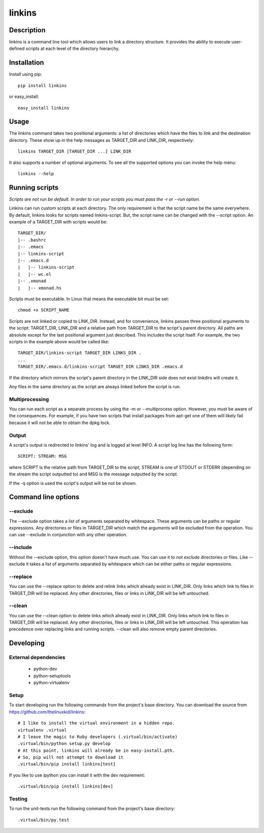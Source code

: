 =======
linkins
=======

Description
===========

linkins is a command line tool which allows users to link a directory
structure. It provides the ability to execute user-defined scripts at
each level of the directory hierarchy.

Installation
============

Install using pip::

    pip install linkins

or easy_install::

    easy_install linkins

Usage
=====

The linkins command takes two positional arguments: a list of
directories which have the files to link and the destination
directory. These show up in the help messages as TARGET_DIR and
LINK_DIR, respectively::

    linkins TARGET_DIR [TARGET_DIR ...] LINK_DIR

It also supports a number of optional arguments. To see all the
supported options you can invoke the help menu::

    linkins --help

Running scripts
===============

*Scripts are not run be default. In order to run your scripts you must
pass the -r or --run option.*

Linkins can run custom scripts at each directory. The only requirement
is that the script name be the same everywhere. By default, linkins
looks for scripts named linkins-script. But, the script name can be
changed with the --script option. An example of a TARGET_DIR with
scripts would be::

    TARGET_DIR/
    |-- .bashrc
    |-- .emacs
    |-- linkins-script
    |-- .emacs.d
    |   |-- linkins-script
    |   |-- wc.el
    |-- .xmonad
    |   |-- xmonad.hs

Scripts must be executable. In Linux that means the executable bit
must be set::

    chmod +x SCRIPT_NAME

Scripts are not linked or copied to LINK_DIR. Instead, and for
convenience, linkins passes three positional arguments to the script:
TARGET_DIR, LINK_DIR and a relative path from TARGET_DIR to the
script's parent directory. All paths are absolute except for the last
positional argument just described. This includes the script
itself. For example, the two scripts in the example above would be
called like::

    TARGET_DIR/linkins-script TARGET_DIR LINKS_DIR .
    ...
    TARGET_DIR/.emacs.d/linkins-script TARGET_DIR LINKS_DIR .emacs.d

If the directory which mirrors the script's parent directory in the
LINK_DIR side does not exist linkdirs will create it.

Any files in the same directory as the script are always linked before
the script is run.

Multiprocessing
---------------

You can run each script as a separate process by using the -m
or --multiprocess option. However, you must be aware of the
consequences. For example, if you have two scripts that install
packages from apt-get one of them will likely fail because it will not
be able to obtain the dpkg lock.

Output
------

A script's output is redirected to linkins' log and is logged at level
INFO. A script log line has the following form::

    SCRIPT: STREAM: MSG

where SCRIPT is the relative path from TARGET_DIR to the script,
STREAM is one of STDOUT or STDERR (depending on the stream the script
outputted to) and MSG is the message outputted by the script.

If the -q option is used the script's output will be not be shown.

Command line options
====================

--exclude
---------

The --exclude option takes a list of arguments separated by
whitespace. These arguments can be paths or regular expressions. Any
directories or files in TARGET_DIR which match the arguments will be
excluded from the operation. You can use --exclude in conjunction with
any other operation.

--include
---------

Without the --exclude option, this option doesn't have much use. You
can use it to *not exclude* directories or files. Like --exclude it
takes a list of arguments separated by whitespace which can be either
paths or regular expressions.

--replace
---------

You can use the --replace option to delete and relink links which
already exist in LINK_DIR. Only links which link to files in
TARGET_DIR will be replaced. Any other directories, files or links in
LINK_DIR will be left untouched.

--clean
-------

You can use the --clean option to delete links which already exist in
LINK_DIR. Only links which link to files in TARGET_DIR will be
replaced. Any other directories, files or links in LINK_DIR will be
left untouched. This operation has precedence over replacing links and
running scripts. --clean will also remove empty parent directories.

Developing
==========

External dependencies
---------------------

    - python-dev
    - python-setuptools
    - python-virtualenv

Setup
-----

To start developing run the following commands from the project's base
directory. You can download the source from
https://github.com/thelinuxkid/linkins::

    # I like to install the virtual environment in a hidden repo.
    virtualenv .virtual
    # I leave the magic to Ruby developers (.virtual/bin/activate)
    .virtual/bin/python setup.py develop
    # At this point, linkins will already be in easy-install.pth.
    # So, pip will not attempt to download it
    .virtual/bin/pip install linkins[test]

If you like to use ipython you can install it with the dev
requirement::

    .virtual/bin/pip install linkins[dev]

Testing
-------

To run the unit-tests run the following command from the project's
base directory::

    .virtual/bin/py.test

